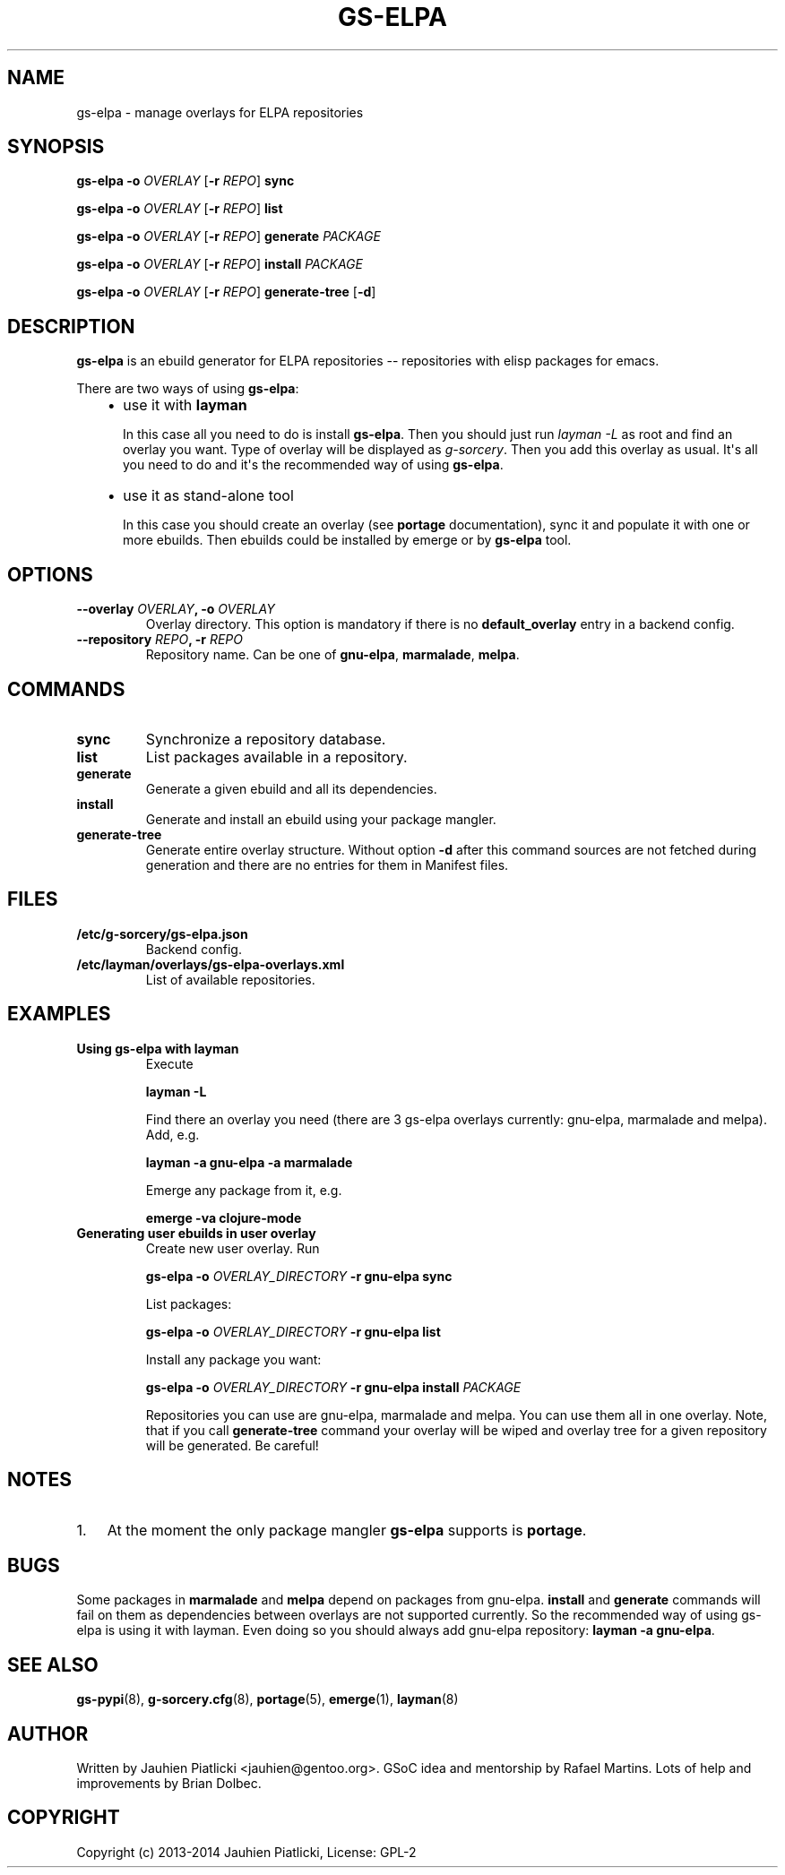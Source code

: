 .\" Man page generated from reStructuredText.
.
.TH GS-ELPA 8 "2014-05-10" "0.1" "g-sorcery"
.SH NAME
gs-elpa \- manage overlays for ELPA repositories
.
.nr rst2man-indent-level 0
.
.de1 rstReportMargin
\\$1 \\n[an-margin]
level \\n[rst2man-indent-level]
level margin: \\n[rst2man-indent\\n[rst2man-indent-level]]
-
\\n[rst2man-indent0]
\\n[rst2man-indent1]
\\n[rst2man-indent2]
..
.de1 INDENT
.\" .rstReportMargin pre:
. RS \\$1
. nr rst2man-indent\\n[rst2man-indent-level] \\n[an-margin]
. nr rst2man-indent-level +1
.\" .rstReportMargin post:
..
.de UNINDENT
. RE
.\" indent \\n[an-margin]
.\" old: \\n[rst2man-indent\\n[rst2man-indent-level]]
.nr rst2man-indent-level -1
.\" new: \\n[rst2man-indent\\n[rst2man-indent-level]]
.in \\n[rst2man-indent\\n[rst2man-indent-level]]u
..
.SH SYNOPSIS
.sp
\fBgs\-elpa\fP \fB\-o\fP \fIOVERLAY\fP [\fB\-r\fP \fIREPO\fP] \fBsync\fP
.sp
\fBgs\-elpa\fP \fB\-o\fP \fIOVERLAY\fP [\fB\-r\fP \fIREPO\fP] \fBlist\fP
.sp
\fBgs\-elpa\fP \fB\-o\fP \fIOVERLAY\fP [\fB\-r\fP \fIREPO\fP] \fBgenerate\fP \fIPACKAGE\fP
.sp
\fBgs\-elpa\fP \fB\-o\fP \fIOVERLAY\fP [\fB\-r\fP \fIREPO\fP] \fBinstall\fP \fIPACKAGE\fP
.sp
\fBgs\-elpa\fP \fB\-o\fP \fIOVERLAY\fP [\fB\-r\fP \fIREPO\fP] \fBgenerate\-tree\fP [\fB\-d\fP]
.SH DESCRIPTION
.sp
\fBgs\-elpa\fP is an ebuild generator for ELPA repositories \-\- repositories with
elisp packages for emacs.
.sp
There are two ways of using \fBgs\-elpa\fP:
.INDENT 0.0
.INDENT 3.5
.INDENT 0.0
.IP \(bu 2
use it with \fBlayman\fP
.sp
In this case all you need to do is install \fBgs\-elpa\fP.
Then you should just run \fIlayman \-L\fP as
root and find an overlay you want. Type of overlay will be
displayed as \fIg\-sorcery\fP. Then you add this overlay as
usual. It\(aqs all you need to do and it\(aqs the recommended way of
using \fBgs\-elpa\fP.
.IP \(bu 2
use it as stand\-alone tool
.sp
In this case you should create an overlay (see \fBportage\fP documentation), sync it and populate
it with one or more ebuilds. Then ebuilds could be installed by emerge or by \fBgs\-elpa\fP tool.
.UNINDENT
.UNINDENT
.UNINDENT
.SH OPTIONS
.INDENT 0.0
.TP
.B \fB\-\-overlay\fP \fIOVERLAY\fP, \fB\-o\fP \fIOVERLAY\fP
Overlay directory. This option is mandatory if there is no
\fBdefault_overlay\fP entry in a backend config.
.TP
.B \fB\-\-repository\fP \fIREPO\fP, \fB\-r\fP \fIREPO\fP
Repository name. Can be one of \fBgnu\-elpa\fP, \fBmarmalade\fP, \fBmelpa\fP.
.UNINDENT
.SH COMMANDS
.INDENT 0.0
.TP
.B \fBsync\fP
Synchronize a repository database.
.TP
.B \fBlist\fP
List packages available in a repository.
.TP
.B \fBgenerate\fP
Generate a given ebuild and all its dependencies.
.TP
.B \fBinstall\fP
Generate and install an ebuild using your package mangler.
.TP
.B \fBgenerate\-tree\fP
Generate entire overlay structure. Without option \fB\-d\fP after
this command sources are not fetched during generation and there
are no entries for them in Manifest files.
.UNINDENT
.SH FILES
.INDENT 0.0
.TP
.B \fB/etc/g\-sorcery/gs\-elpa.json\fP
Backend config.
.TP
.B \fB/etc/layman/overlays/gs\-elpa\-overlays.xml\fP
List of available repositories.
.UNINDENT
.SH EXAMPLES
.INDENT 0.0
.TP
.B Using gs\-elpa with layman
Execute
.sp
\fBlayman \-L\fP
.sp
Find there an overlay you need (there are
3 gs\-elpa overlays currently: gnu\-elpa, marmalade and melpa).
Add, e.g.
.sp
\fBlayman \-a gnu\-elpa \-a marmalade\fP
.sp
Emerge any package from it, e.g.
.sp
\fBemerge \-va clojure\-mode\fP
.TP
.B Generating user ebuilds in user overlay
Create new user overlay. Run
.sp
\fBgs\-elpa \-o\fP \fIOVERLAY_DIRECTORY\fP \fB\-r gnu\-elpa\fP \fBsync\fP
.sp
List packages:
.sp
\fBgs\-elpa \-o\fP \fIOVERLAY_DIRECTORY\fP \fB\-r gnu\-elpa\fP \fBlist\fP
.sp
Install any package you want:
.sp
\fBgs\-elpa \-o\fP \fIOVERLAY_DIRECTORY\fP \fB\-r gnu\-elpa\fP \fBinstall\fP \fIPACKAGE\fP
.sp
Repositories you can use are gnu\-elpa, marmalade and melpa. You can use them
all in one overlay. Note, that if you call \fBgenerate\-tree\fP command your overlay
will be wiped and overlay tree for a given repository will be generated. Be careful!
.UNINDENT
.SH NOTES
.INDENT 0.0
.IP 1. 3
At the moment the only package mangler \fBgs\-elpa\fP supports is \fBportage\fP.
.UNINDENT
.SH BUGS
.sp
Some packages in \fBmarmalade\fP and \fBmelpa\fP depend on packages from gnu\-elpa. \fBinstall\fP and \fBgenerate\fP
commands will fail on them as dependencies between overlays are not supported currently. So the
recommended way of using gs\-elpa is using it with layman. Even doing so you should always add
gnu\-elpa repository: \fBlayman \-a gnu\-elpa\fP.
.SH SEE ALSO
.sp
\fBgs\-pypi\fP(8), \fBg\-sorcery.cfg\fP(8), \fBportage\fP(5), \fBemerge\fP(1), \fBlayman\fP(8)
.SH AUTHOR
Written by Jauhien Piatlicki <jauhien@gentoo.org>. GSoC idea
and mentorship by Rafael Martins. Lots of help and improvements
by Brian Dolbec.
.SH COPYRIGHT
Copyright (c) 2013-2014 Jauhien Piatlicki, License: GPL-2
.\" Generated by docutils manpage writer.
.
